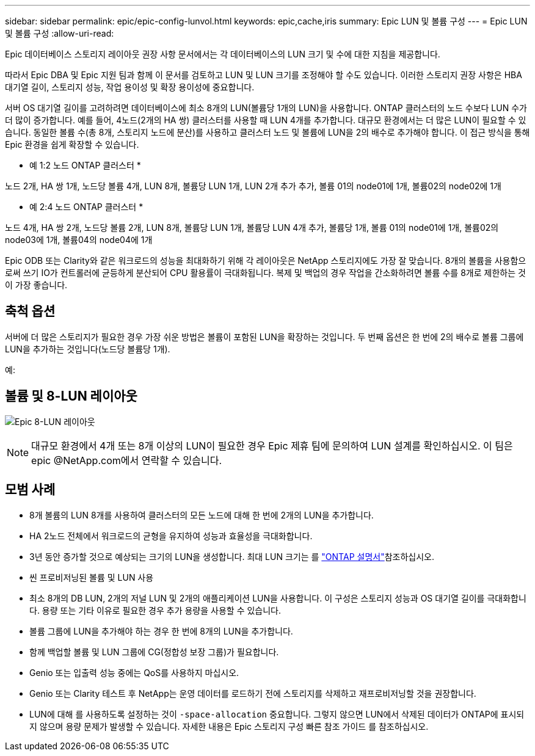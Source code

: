 ---
sidebar: sidebar 
permalink: epic/epic-config-lunvol.html 
keywords: epic,cache,iris 
summary: Epic LUN 및 볼륨 구성 
---
= Epic LUN 및 볼륨 구성
:allow-uri-read: 


[role="lead"]
Epic 데이터베이스 스토리지 레이아웃 권장 사항 문서에서는 각 데이터베이스의 LUN 크기 및 수에 대한 지침을 제공합니다.

따라서 Epic DBA 및 Epic 지원 팀과 함께 이 문서를 검토하고 LUN 및 LUN 크기를 조정해야 할 수도 있습니다. 이러한 스토리지 권장 사항은 HBA 대기열 길이, 스토리지 성능, 작업 용이성 및 확장 용이성에 중요합니다.

서버 OS 대기열 길이를 고려하려면 데이터베이스에 최소 8개의 LUN(볼륨당 1개의 LUN)을 사용합니다. ONTAP 클러스터의 노드 수보다 LUN 수가 더 많이 증가합니다. 예를 들어, 4노드(2개의 HA 쌍) 클러스터를 사용할 때 LUN 4개를 추가합니다. 대규모 환경에서는 더 많은 LUN이 필요할 수 있습니다. 동일한 볼륨 수(총 8개, 스토리지 노드에 분산)를 사용하고 클러스터 노드 및 볼륨에 LUN을 2의 배수로 추가해야 합니다. 이 접근 방식을 통해 Epic 환경을 쉽게 확장할 수 있습니다.

* 예 1:2 노드 ONTAP 클러스터 *

노드 2개, HA 쌍 1개, 노드당 볼륨 4개, LUN 8개, 볼륨당 LUN 1개, LUN 2개 추가 추가, 볼륨 01의 node01에 1개, 볼륨02의 node02에 1개

* 예 2:4 노드 ONTAP 클러스터 *

노드 4개, HA 쌍 2개, 노드당 볼륨 2개, LUN 8개, 볼륨당 LUN 1개, 볼륨당 LUN 4개 추가, 볼륨당 1개, 볼륨 01의 node01에 1개, 볼륨02의 node03에 1개, 볼륨04의 node04에 1개

Epic ODB 또는 Clarity와 같은 워크로드의 성능을 최대화하기 위해 각 레이아웃은 NetApp 스토리지에도 가장 잘 맞습니다. 8개의 볼륨을 사용함으로써 쓰기 IO가 컨트롤러에 균등하게 분산되어 CPU 활용률이 극대화됩니다. 복제 및 백업의 경우 작업을 간소화하려면 볼륨 수를 8개로 제한하는 것이 가장 좋습니다.



== 축척 옵션

서버에 더 많은 스토리지가 필요한 경우 가장 쉬운 방법은 볼륨이 포함된 LUN을 확장하는 것입니다. 두 번째 옵션은 한 번에 2의 배수로 볼륨 그룹에 LUN을 추가하는 것입니다(노드당 볼륨당 1개).

예:



== 볼륨 및 8-LUN 레이아웃

image:epic-8lun.png["Epic 8-LUN 레이아웃"]


NOTE: 대규모 환경에서 4개 또는 8개 이상의 LUN이 필요한 경우 Epic 제휴 팀에 문의하여 LUN 설계를 확인하십시오. 이 팀은 epic @NetApp.com에서 연락할 수 있습니다.



== 모범 사례

* 8개 볼륨의 LUN 8개를 사용하여 클러스터의 모든 노드에 대해 한 번에 2개의 LUN을 추가합니다.
* HA 2노드 전체에서 워크로드의 균형을 유지하여 성능과 효율성을 극대화합니다.
* 3년 동안 증가할 것으로 예상되는 크기의 LUN을 생성합니다. 최대 LUN 크기는 를 link:https://docs.netapp.com/us-en/ontap/san-admin/resize-lun-task.html["ONTAP 설명서"]참조하십시오.
* 씬 프로비저닝된 볼륨 및 LUN 사용
* 최소 8개의 DB LUN, 2개의 저널 LUN 및 2개의 애플리케이션 LUN을 사용합니다. 이 구성은 스토리지 성능과 OS 대기열 길이를 극대화합니다. 용량 또는 기타 이유로 필요한 경우 추가 용량을 사용할 수 있습니다.
* 볼륨 그룹에 LUN을 추가해야 하는 경우 한 번에 8개의 LUN을 추가합니다.
* 함께 백업할 볼륨 및 LUN 그룹에 CG(정합성 보장 그룹)가 필요합니다.
* Genio 또는 입출력 성능 중에는 QoS를 사용하지 마십시오.
* Genio 또는 Clarity 테스트 후 NetApp는 운영 데이터를 로드하기 전에 스토리지를 삭제하고 재프로비저닝할 것을 권장합니다.
* LUN에 대해 를 사용하도록 설정하는 것이 `-space-allocation` 중요합니다. 그렇지 않으면 LUN에서 삭제된 데이터가 ONTAP에 표시되지 않으며 용량 문제가 발생할 수 있습니다. 자세한 내용은 Epic 스토리지 구성 빠른 참조 가이드 를 참조하십시오.

